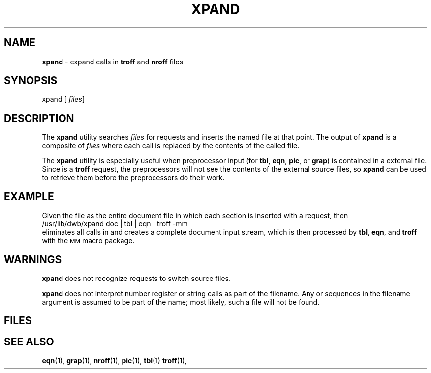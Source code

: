 .ds dL /usr/lib/dwb
.TH XPAND 5
.SH NAME
.B xpand
\- expand
.MW .so
calls in
.B troff
and
.B nroff
files
.SH SYNOPSIS
\*(mBxpand\f1
.OP "" files []
.SH DESCRIPTION
The
.B xpand
utility searches
.I files
for
.MW .so
requests and inserts the named file at that point.
The output of
.B xpand
is a composite of
.I files
where each
.MW .so
call is replaced by the contents of the called file.
.PP
The
.B xpand
utility is especially useful when preprocessor input (for
.BR tbl ,
.BR eqn ,
.BR pic ,
or
.BR grap )
is contained in a external file.
Since
.MW .so
is a 
.B troff
request, the preprocessors will not see the
contents of the external source files, so
.B xpand
can be used to retrieve them before the preprocessors
do their work.
.SH EXAMPLE
Given the file
.MW doc
as the entire document file in which each section is inserted with a
.MW .so
request, then
.EX
\*(dL/xpand doc | tbl | eqn | troff -mm \(el
.EE
eliminates all
.MW .so
calls in
.MW doc
and creates a complete document input stream,
which is then processed by
.BR tbl ,
.BR eqn ,
and
.B troff
with the
.SM MM
macro package.
.SH WARNINGS
.B xpand
does not recognize
.MW .nx
requests to switch source files.
.PP
.B xpand
does not interpret number register or string calls
as part of the
.MW .so
filename.
Any
.MW \en
or
.MW \e*
sequences in the
.MW .so
filename argument is assumed to be part of the name;
most likely, such a file will not be found.
.SH FILES
.MW \*(dL/xpand
.SH SEE ALSO
.BR eqn (1),
.BR grap (1),
.BR nroff (1),
.BR pic (1),
.BR tbl (1)
.BR troff (1),

